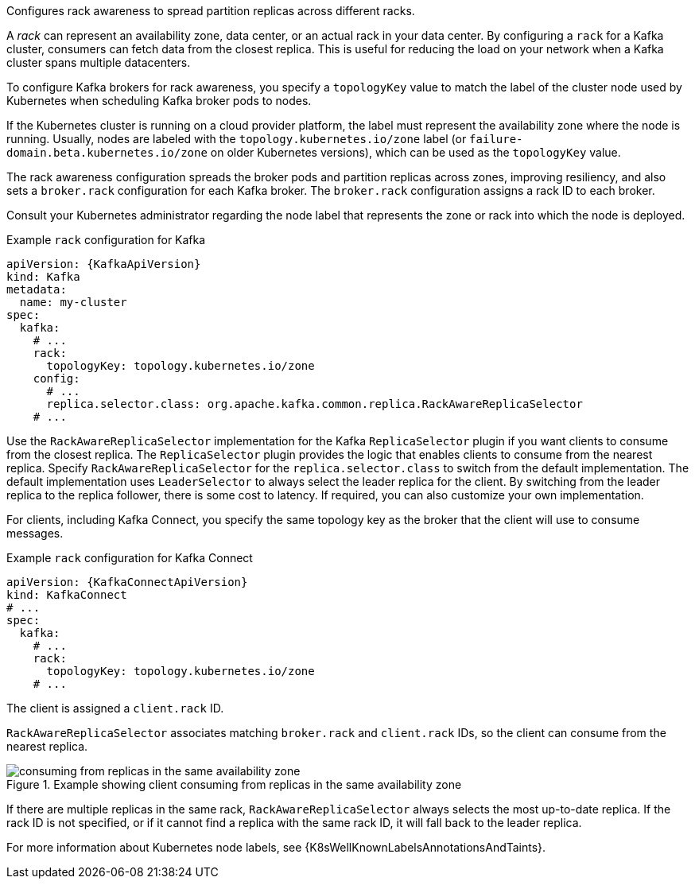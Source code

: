 Configures rack awareness to spread partition replicas across different racks.

A _rack_ can represent an availability zone, data center, or an actual rack in your data center.
By configuring a `rack` for a Kafka cluster, consumers can fetch data from the closest replica.
This is useful for reducing the load on your network when a Kafka cluster spans multiple datacenters.

To configure Kafka brokers for rack awareness, you specify a `topologyKey` value to match the label of the cluster node used by Kubernetes when scheduling Kafka broker pods to nodes.

If the Kubernetes cluster is running on a cloud provider platform, the label must represent the availability zone where the node is running.
Usually, nodes are labeled with the `topology.kubernetes.io/zone` label (or `failure-domain.beta.kubernetes.io/zone` on older Kubernetes versions),
which can be used as the `topologyKey` value.

The rack awareness configuration spreads the broker pods and partition replicas across zones, improving resiliency, and also sets a `broker.rack` configuration for each Kafka broker.
The `broker.rack` configuration assigns a rack ID to each broker.

Consult your Kubernetes administrator regarding the node label that represents the zone or rack into which the node is deployed.

.Example `rack` configuration for Kafka
[source,yaml,subs=attributes+]
----
apiVersion: {KafkaApiVersion}
kind: Kafka
metadata:
  name: my-cluster
spec:
  kafka:
    # ...
    rack:
      topologyKey: topology.kubernetes.io/zone
    config:
      # ...
      replica.selector.class: org.apache.kafka.common.replica.RackAwareReplicaSelector
    # ...
----

Use the `RackAwareReplicaSelector` implementation for the Kafka `ReplicaSelector` plugin if you want clients to consume from the closest replica.
The `ReplicaSelector` plugin provides the logic that enables clients to consume from the nearest replica.
Specify `RackAwareReplicaSelector` for the `replica.selector.class` to switch from the default implementation.
The default implementation uses `LeaderSelector` to always select the leader replica for the client.
By switching from the leader replica to the replica follower, there is some cost to latency.
If required, you can also customize your own implementation.

For clients, including Kafka Connect, you specify the same topology key as the broker that the client will use to consume messages.

.Example `rack` configuration for Kafka Connect
[source,yaml,subs=attributes+]
----
apiVersion: {KafkaConnectApiVersion}
kind: KafkaConnect
# ...
spec:
  kafka:
    # ...
    rack:
      topologyKey: topology.kubernetes.io/zone
    # ...
----

The client is assigned a `client.rack` ID.

`RackAwareReplicaSelector` associates matching `broker.rack` and `client.rack` IDs,
so the client can consume from the nearest replica.

.Example showing client consuming from replicas in the same availability zone
image::rack-config-availability-zones.svg[consuming from replicas in the same availability zone]

If there are multiple replicas in the same rack, `RackAwareReplicaSelector` always selects the most up-to-date replica.
If the rack ID is not specified, or if it cannot find a replica with the same rack ID, it will fall back to the leader replica.

For more information about Kubernetes node labels, see {K8sWellKnownLabelsAnnotationsAndTaints}.
